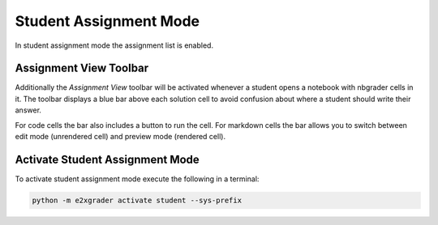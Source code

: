 .. _e2xgrader-student-mode:

Student Assignment Mode
=======================

In student assignment mode the assignment list is enabled.

Assignment View Toolbar
-----------------------

Additionally the *Assignment View* toolbar will be activated
whenever a student opens a notebook with nbgrader cells in it.
The toolbar displays a blue bar above each solution cell to
avoid confusion about where a student should write their answer.

For code cells the bar also includes a button to run the cell.
For markdown cells the bar allows you to switch between
edit mode (unrendered cell) and preview mode (rendered cell).

.. image:: img/assignment_view.png


Activate Student Assignment Mode
--------------------------------

To activate student assignment mode execute the following 
in a terminal:

.. code-block:: bash

   python -m e2xgrader activate student --sys-prefix